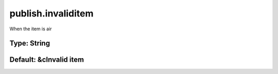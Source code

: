 ===================
publish.invaliditem
===================

When the item is air

Type: String
~~~~~~~~~~~~
Default: **&cInvalid item**
~~~~~~~~~~~~~~~~~~~~~~~~~~~

